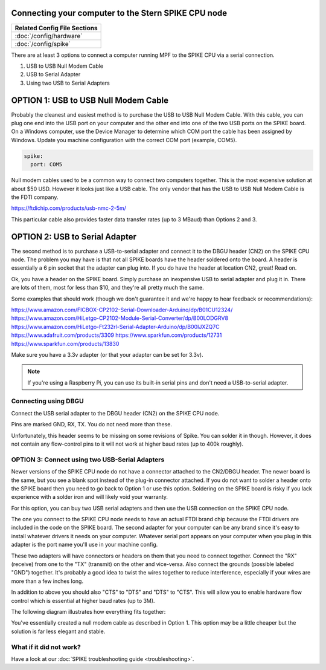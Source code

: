 Connecting your computer to the Stern SPIKE CPU node
====================================================

+------------------------------------------------------------------------------+
| Related Config File Sections                                                 |
+==============================================================================+
| :doc:`/config/hardware`                                                      |
+------------------------------------------------------------------------------+
| :doc:`/config/spike`                                                         |
+------------------------------------------------------------------------------+

There are at least 3 options to connect a computer running MPF to the SPIKE
CPU via a serial connection.

1. USB to USB Null Modem Cable
2. USB to Serial Adapter
3. Using two USB to Serial Adapters

OPTION 1: USB to USB Null Modem Cable
=======================================

Probably the cleanest and easiest method is to purchase the USB to USB Null Modem Cable.
With this cable, you can plug one end into the USB port on your computer and the other
end into one of the
two USB ports on the SPIKE board.  On a Windows computer, use the Device Manager to
determine which COM port the cable has been assigned by Windows.  Update you machine
configuration with the correct COM port (example, COM5).

.. code-block:: mpf-config

  spike:
    port: COM5

Null modem cables used to be a common way to connect two computers together.  This is
the most expensive solution at about $50 USD.  However it looks just like a USB cable.
The only vendor that has the USB to USB Null Modem Cable is the FDTI company.

https://ftdichip.com/products/usb-nmc-2-5m/

This particular cable also provides faster data transfer rates (up to 3 MBaud) than Options 2 and 3.

OPTION 2: USB to Serial Adapter
===============================

The second method is to purchase a USB-to-serial adapter and connect it to the DBGU
header (CN2) on the SPIKE CPU node.  The problem you may have is that not all SPIKE boards
have the header soldered onto the board.  A header is essentially a 6 pin socket that the
adapter can plug into. If you do have the header at location CN2, great!  Read on.

Ok, you have a header on the SPIKE board.  Simply purchase an inexpensive USB to serial adapter
and plug it in. There are lots of them, most for less than $10, and they're all pretty much the same.

Some examples that should work (though we don't guarantee it and we're happy to
hear feedback or recommendations):

https://www.amazon.com/FICBOX-CP2102-Serial-Downloader-Arduino/dp/B01CU12324/
https://www.amazon.com/HiLetgo-CP2102-Module-Serial-Converter/dp/B00LODGRV8
https://www.amazon.com/HiLetgo-Ft232rl-Serial-Adapter-Arduino/dp/B00IJXZQ7C
https://www.adafruit.com/products/3309
https://www.sparkfun.com/products/12731
https://www.sparkfun.com/products/13830

Make sure you have a 3.3v adapter (or that your adapter can be set for 3.3v).

.. note::  If you're using a Raspberry Pi, you can use its built-in serial pins
   and don't need a USB-to-serial adapter.


Connecting using DBGU
---------------------

Connect the USB serial adapter to the DBGU header (CN2) on the SPIKE CPU node.

Pins are marked GND, RX, TX. You do not need more than these.

.. todo:: Add a photo and more detailed pinout instructions (:doc:`/about/help_us_to_write_it`).

Unfortunately, this header seems to be missing on some revisions of Spike.
You can solder it in though.
However, it does not contain any flow-control pins to it will not work at
higher baud rates (up to 400k roughly).


OPTION 3: Connect using two USB-Serial Adapters
-----------------------------------------------

Newer versions of the SPIKE CPU node do not have a connector attached to the
CN2/DBGU header. The newer board is the same, but you see a blank spot instead
of the plug-in connector attached. If you do not want to solder a header onto
the SPIKE board then you need to go back to Option 1 or use this option. Soldering
on the SPIKE board is risky if you lack experience with a solder iron and will
likely void your warranty.

For this option, you can buy two USB serial adapters and then use the USB connection
on the SPIKE CPU node.

The one you connect to the SPIKE CPU node needs to have an actual FTDI brand chip because the
FTDI drivers are included in the code on the SPIKE board. The second adapter for your computer
can be any brand since it's easy to install whatever drivers it needs on your computer. Whatever
serial port appears on your computer when you plug in this adapter is the port name you'll use
in your machine config.

These two adapters will have connectors or headers on them that you need to connect together.
Connect the "RX" (receive) from one to the "TX" (transmit) on the other and vice-versa. Also
connect the grounds (possible labeled "GND") together. It's probably a good idea to twist the
wires together to reduce interference, especially if your wires are more than a few inches long.

In addition to above you should also "CTS" to "DTS" and "DTS" to "CTS".
This will allow you to enable hardware flow control which is essential at
higher baud rates (up to 3M).

The following diagram illustrates how everything fits together:

.. image:: /hardware/images/spike_usb_to_usb.jpg

You've essentially created a null modem cable as described in Option 1.  This option may be a little
cheaper but the solution is far less elegant and stable.

What if it did not work?
------------------------

Have a look at our :doc:`SPIKE troubleshooting guide <troubleshooting>`.
